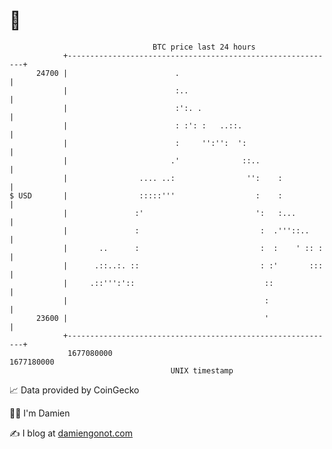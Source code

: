 * 👋

#+begin_example
                                   BTC price last 24 hours                    
               +------------------------------------------------------------+ 
         24700 |                        .                                   | 
               |                        :..                                 | 
               |                        :':. .                              | 
               |                        : :': :   ..::.                     | 
               |                        :     '':'':  ':                    | 
               |                       .'              ::..                 | 
               |                .... ..:                '':    :            | 
   $ USD       |                :::::'''                  :    :            | 
               |               :'                         ':   :...         | 
               |               :                           :  .'''::..      | 
               |       ..      :                           :  :    ' :: :   | 
               |      .::..:. ::                           : :'       :::   | 
               |     .::''':'::                             ::              | 
               |                                            :               | 
         23600 |                                            '               | 
               +------------------------------------------------------------+ 
                1677080000                                        1677180000  
                                       UNIX timestamp                         
#+end_example
📈 Data provided by CoinGecko

🧑‍💻 I'm Damien

✍️ I blog at [[https://www.damiengonot.com][damiengonot.com]]
